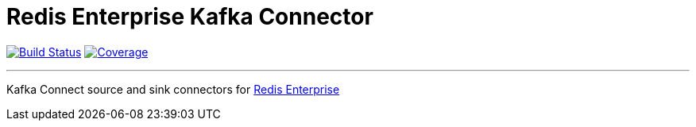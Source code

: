 = Redis Enterprise Kafka Connector
:linkattrs:
:project-owner:   RedisLabs-Field-Engineering
:project-name:    redis-enterprise-kafka
:project-group:   com.redislabs
:project-version: 0.1.0

image:https://img.shields.io/github/workflow/status/{project-owner}/{project-name}/Build?logo=github["Build Status", link="https://github.com/{project-owner}/{project-name}/actions"]
image:https://codecov.io/gh/{project-owner}/{project-name}/branch/master/graph/badge.svg?token=MTMRRGEWBD["Coverage", link="https://codecov.io/gh/{project-owner}/{project-name}"]

---

Kafka Connect source and sink connectors for https://redislabs.com/redis-enterprise-software/overview/[Redis Enterprise]
